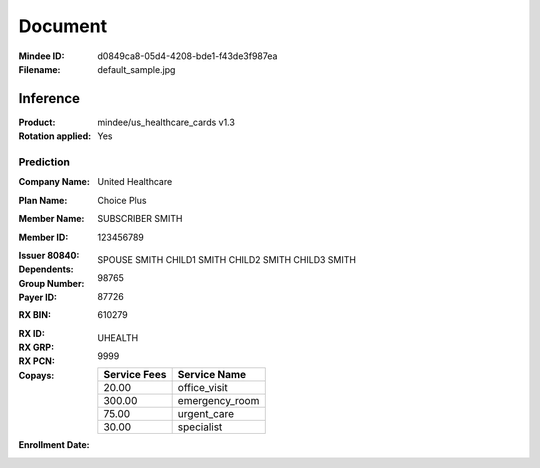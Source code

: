 ########
Document
########
:Mindee ID: d0849ca8-05d4-4208-bde1-f43de3f987ea
:Filename: default_sample.jpg

Inference
#########
:Product: mindee/us_healthcare_cards v1.3
:Rotation applied: Yes

Prediction
==========
:Company Name: United Healthcare
:Plan Name: Choice Plus
:Member Name: SUBSCRIBER SMITH
:Member ID: 123456789
:Issuer 80840:
:Dependents: SPOUSE SMITH
             CHILD1 SMITH
             CHILD2 SMITH
             CHILD3 SMITH
:Group Number: 98765
:Payer ID: 87726
:RX BIN: 610279
:RX ID:
:RX GRP: UHEALTH
:RX PCN: 9999
:Copays:
  +--------------+----------------------+
  | Service Fees | Service Name         |
  +==============+======================+
  | 20.00        | office_visit         |
  +--------------+----------------------+
  | 300.00       | emergency_room       |
  +--------------+----------------------+
  | 75.00        | urgent_care          |
  +--------------+----------------------+
  | 30.00        | specialist           |
  +--------------+----------------------+
:Enrollment Date:
